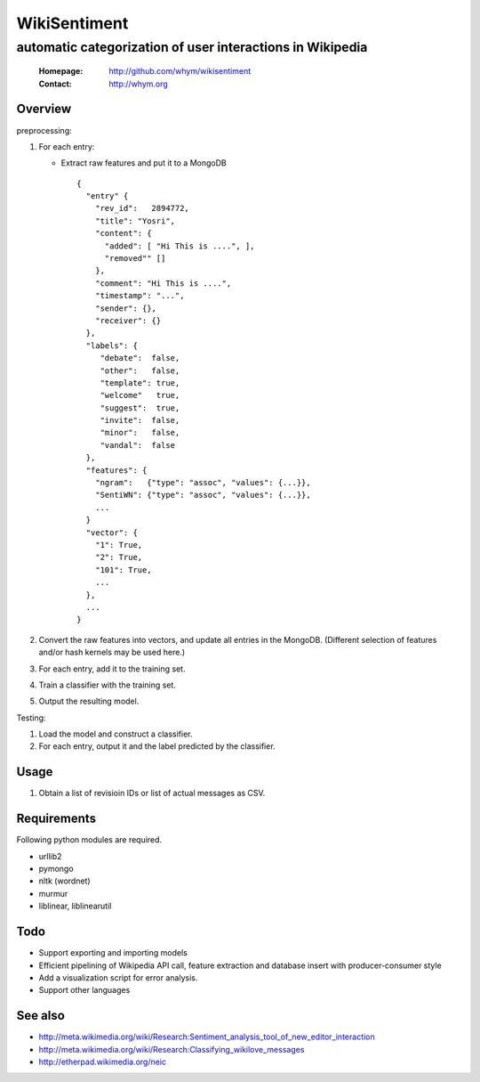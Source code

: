 =====================
WikiSentiment
=====================
--------------------------------------------------------------------
automatic categorization of user interactions in Wikipedia 
--------------------------------------------------------------------

 :Homepage: http://github.com/whym/wikisentiment
 :Contact:  http://whym.org

Overview
==============================

preprocessing:

#. For each entry:
   
   * Extract raw features and put it to a MongoDB ::
     
       {
         "entry" {
           "rev_id":   2894772,
           "title": "Yosri",
           "content": {
             "added": [ "Hi This is ....", ],
             "removed"" []
           },
           "comment": "Hi This is ....",
           "timestamp": "...",
           "sender": {},
           "receiver": {}
         },
         "labels": {
            "debate":  false,
            "other":   false,
            "template": true,
            "welcome"   true,
            "suggest":  true,
            "invite":  false,
            "minor":   false,
            "vandal":  false
         },
         "features": {
           "ngram":   {"type": "assoc", "values": {...}},
           "SentiWN": {"type": "assoc", "values": {...}},
           ...
         }
         "vector": {
           "1": True,
           "2": True,
           "101": True,
           ...
         },
         ...
       }
   
#. Convert the raw features into vectors, and update all entries in the MongoDB. (Different selection of features and/or hash kernels may be used here.)
#. For each entry, add it to the training set.
#. Train a classifier with the training set.
#. Output the resulting model.

Testing:

#. Load the model and construct a classifier.
#. For each entry, output it and the label predicted by the classifier.

Usage
==============================
#. Obtain a list of revisioin IDs or list of actual messages as CSV.

Requirements
==============================
Following python modules are required.

* urllib2
* pymongo
* nltk (wordnet)
* murmur
* liblinear, liblinearutil

Todo
==============================

* Support exporting and importing models
* Efficient pipelining of Wikipedia API call, feature extraction and database insert with producer-consumer style
* Add a visualization script for error analysis.
* Support other languages

See also
==============================

* http://meta.wikimedia.org/wiki/Research:Sentiment_analysis_tool_of_new_editor_interaction
* http://meta.wikimedia.org/wiki/Research:Classifying_wikilove_messages
* http://etherpad.wikimedia.org/neic

.. Local variables:
.. mode: rst
.. End:
